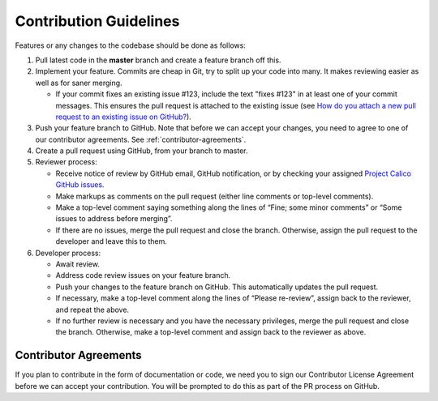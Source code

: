 .. # Copyright (c) Metaswitch Networks 2015. All rights reserved.
   #
   #    Licensed under the Apache License, Version 2.0 (the "License"); you may
   #    not use this file except in compliance with the License. You may obtain
   #    a copy of the License at
   #
   #         http://www.apache.org/licenses/LICENSE-2.0
   #
   #    Unless required by applicable law or agreed to in writing, software
   #    distributed under the License is distributed on an "AS IS" BASIS,
   #    WITHOUT WARRANTIES OR CONDITIONS OF ANY KIND, either express or
   #    implied. See the License for the specific language governing
   #    permissions and limitations under the License.

Contribution Guidelines
=======================

Features or any changes to the codebase should be done as follows:

1. Pull latest code in the **master** branch and create a feature branch
   off this.

2. Implement your feature. Commits are cheap in Git, try to split up
   your code into many. It makes reviewing easier as well as for saner
   merging.

   -  If your commit fixes an existing issue #123, include the text "fixes
      #123" in at least one of your commit messages. This ensures the pull
      request is attached to the existing issue
      (see `How do you attach a new pull request to an existing issue on GitHub? <http://stackoverflow.com/questions/4528869/how-do-you-attach-a-new-pull-request-to-an-existing-issue-on-github>`__).

3. Push your feature branch to GitHub.  Note that before we can accept your changes,
   you need to agree to one of our contributor agreements.  See :ref:`contributor-agreements`.

4. Create a pull request using GitHub, from your branch to master.

5. Reviewer process:

   -  Receive notice of review by GitHub email, GitHub notification, or by
      checking your assigned `Project Calico GitHub
      issues <https://github.com/issues?utf8=%E2%9C%93&q=is%3Aopen+is%3Aissue+user%3Aprojectcalico>`__.
   -  Make markups as comments on the pull request (either line comments or
      top-level comments).
   -  Make a top-level comment saying something along the lines of “Fine;
      some minor comments” or “Some issues to address before merging”.
   -  If there are no issues, merge the pull request and close the branch.
      Otherwise, assign the pull request to the developer and leave this to
      them.

6. Developer process:

   -  Await review.
   -  Address code review issues on your feature branch.
   -  Push your changes to the feature branch on GitHub. This automatically
      updates the pull request.
   -  If necessary, make a top-level comment along the lines of “Please
      re-review”, assign back to the reviewer, and repeat the above.
   -  If no further review is necessary and you have the necessary
      privileges, merge the pull request and close the branch. Otherwise,
      make a top-level comment and assign back to the reviewer as above.


.. _contributor-agreements:

Contributor Agreements
----------------------
If you plan to contribute in the form of documentation or code, we need you to 
sign our Contributor License Agreement before we can accept your contribution. 
You will be prompted to do this as part of the PR process on GitHub.
